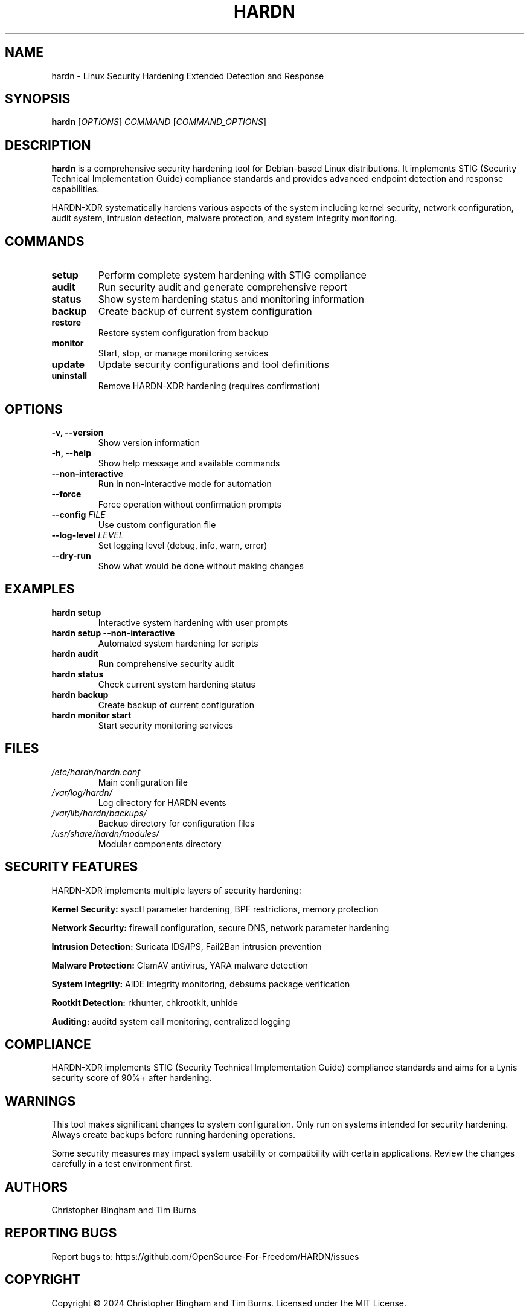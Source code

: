 .TH HARDN 1 "June 2025" "HARDN-XDR 2.0.0" "Linux Security Tools"
.SH NAME
hardn \- Linux Security Hardening Extended Detection and Response
.SH SYNOPSIS
.B hardn
[\fIOPTIONS\fR] \fICOMMAND\fR [\fICOMMAND_OPTIONS\fR]
.SH DESCRIPTION
.B hardn
is a comprehensive security hardening tool for Debian-based Linux distributions. 
It implements STIG (Security Technical Implementation Guide) compliance standards 
and provides advanced endpoint detection and response capabilities.

HARDN-XDR systematically hardens various aspects of the system including kernel 
security, network configuration, audit system, intrusion detection, malware 
protection, and system integrity monitoring.

.SH COMMANDS
.TP
.B setup
Perform complete system hardening with STIG compliance
.TP
.B audit
Run security audit and generate comprehensive report
.TP
.B status
Show system hardening status and monitoring information
.TP
.B backup
Create backup of current system configuration
.TP
.B restore
Restore system configuration from backup
.TP
.B monitor
Start, stop, or manage monitoring services
.TP
.B update
Update security configurations and tool definitions
.TP
.B uninstall
Remove HARDN-XDR hardening (requires confirmation)

.SH OPTIONS
.TP
.B \-v, \-\-version
Show version information
.TP
.B \-h, \-\-help
Show help message and available commands
.TP
.B \-\-non\-interactive
Run in non-interactive mode for automation
.TP
.B \-\-force
Force operation without confirmation prompts
.TP
.B \-\-config \fIFILE\fR
Use custom configuration file
.TP
.B \-\-log\-level \fILEVEL\fR
Set logging level (debug, info, warn, error)
.TP
.B \-\-dry\-run
Show what would be done without making changes

.SH EXAMPLES
.TP
.B hardn setup
Interactive system hardening with user prompts
.TP
.B hardn setup \-\-non\-interactive
Automated system hardening for scripts
.TP
.B hardn audit
Run comprehensive security audit
.TP
.B hardn status
Check current system hardening status
.TP
.B hardn backup
Create backup of current configuration
.TP
.B hardn monitor start
Start security monitoring services

.SH FILES
.TP
.I /etc/hardn/hardn.conf
Main configuration file
.TP
.I /var/log/hardn/
Log directory for HARDN events
.TP
.I /var/lib/hardn/backups/
Backup directory for configuration files
.TP
.I /usr/share/hardn/modules/
Modular components directory

.SH SECURITY FEATURES
HARDN-XDR implements multiple layers of security hardening:
.PP
\fBKernel Security:\fR sysctl parameter hardening, BPF restrictions, memory protection
.PP
\fBNetwork Security:\fR firewall configuration, secure DNS, network parameter hardening
.PP
\fBIntrusion Detection:\fR Suricata IDS/IPS, Fail2Ban intrusion prevention
.PP
\fBMalware Protection:\fR ClamAV antivirus, YARA malware detection
.PP
\fBSystem Integrity:\fR AIDE integrity monitoring, debsums package verification
.PP
\fBRootkit Detection:\fR rkhunter, chkrootkit, unhide
.PP
\fBAuditing:\fR auditd system call monitoring, centralized logging

.SH COMPLIANCE
HARDN-XDR implements STIG (Security Technical Implementation Guide) compliance 
standards and aims for a Lynis security score of 90%+ after hardening.

.SH WARNINGS
This tool makes significant changes to system configuration. Only run on systems 
intended for security hardening. Always create backups before running hardening 
operations.

Some security measures may impact system usability or compatibility with certain 
applications. Review the changes carefully in a test environment first.

.SH AUTHORS
Christopher Bingham and Tim Burns

.SH REPORTING BUGS
Report bugs to: https://github.com/OpenSource-For-Freedom/HARDN/issues

.SH COPYRIGHT
Copyright \(co 2024 Christopher Bingham and Tim Burns.
Licensed under the MIT License.

.SH SEE ALSO
.BR lynis (8),
.BR auditd (8),
.BR fail2ban (1),
.BR ufw (8),
.BR clamav (1),
.BR aide (1),
.BR rkhunter (1)